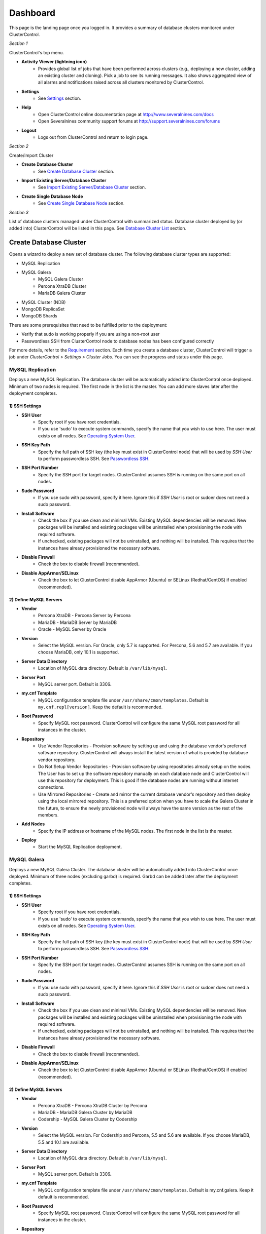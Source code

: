 Dashboard
============

This page is the landing page once you logged in. It provides a summary of database clusters monitored under ClusterControl.

.. image:: img/cc_cluster_list_132.png
   :align: center

*Section 1*

ClusterControl's top menu.

* **Activity Viewer (lightning icon)**
	- Provides global list of jobs that have been performed across clusters (e.g., deploying a new cluster, adding an existing cluster and cloning). Pick a job to see its running messages. It also shows aggregated view of all alarms and notifications raised across all clusters monitored by ClusterControl. 

* **Settings**
	- See `Settings <admin_settings.html>`_ section.

* **Help**
	- Open ClusterControl online documentation page at http://www.severalnines.com/docs
	- Open Severalnines community support forums at http://support.severalnines.com/forums

* **Logout**
	- Logs out from ClusterControl and return to login page.

*Section 2*

Create/Import Cluster

* **Create Database Cluster**
	- See `Create Database Cluster`_ section.

* **Import Existing Server/Database Cluster**
	- See `Import Existing Server/Database Cluster`_ section.

* **Create Single Database Node**
	- See `Create Single Database Node`_ section.
	
*Section 3*

List of database clusters managed under ClusterControl with summarized status. Database cluster deployed by (or added into) ClusterControl will be listed in this page. See `Database Cluster List`_ section.


Create Database Cluster
------------------------

Opens a wizard to deploy a new set of database cluster. The following database cluster types are supported:

* MySQL Replication
* MySQL Galera
	* MySQL Galera Cluster
	* Percona XtraDB Cluster
	* MariaDB Galera Cluster
* MySQL Cluster (NDB)
* MongoDB ReplicaSet
* MongoDB Shards

There are some prerequisites that need to be fulfilled prior to the deployment:

* Verify that sudo is working properly if you are using a non-root user
* Passwordless SSH from ClusterControl node to database nodes has been configured correctly

For more details, refer to the `Requirement <../../requirements.html>`_ section. Each time you create a database cluster, ClusterControl will trigger a job under *ClusterControl > Settings > Cluster Jobs*. You can see the progress and status under this page.

MySQL Replication
`````````````````

Deploys a new MySQL Replication. The database cluster will be automatically added into ClusterControl once deployed. Minimum of two nodes is required. The first node in the list is the master. You can add more slaves later after the deployment completes.

1) SSH Settings
'''''''''''''''

* **SSH User**
	- Specify root if you have root credentials.
	- If you use 'sudo' to execute system commands, specify the name that you wish to use here. The user must exists on all nodes. See `Operating System User <../../requirements.html#operating-system-user>`_.
	
* **SSH Key Path**
	- Specify the full path of SSH key (the key must exist in ClusterControl node) that will be used by *SSH User* to perform passwordless SSH. See `Passwordless SSH <../../requirements.html#passwordless-ssh>`_.

* **SSH Port Number**
	- Specify the SSH port for target nodes. ClusterControl assumes SSH is running on the same port on all nodes.

* **Sudo Password**
	- If you use sudo with password, specify it here. Ignore this if *SSH User* is root or sudoer does not need a sudo password.

* **Install Software**
    - Check the box if you use clean and minimal VMs. Existing MySQL dependencies will be removed. New packages will be installed and existing packages will be uninstalled when provisioning the node with required software.
    - If unchecked, existing packages will not be uninstalled, and nothing will be installed. This requires that the instances have already provisioned the necessary software.

* **Disable Firewall**
	- Check the box to disable firewall (recommended).

* **Disable AppArmor/SELinux**
	- Check the box to let ClusterControl disable AppArmor (Ubuntu) or SELinux (Redhat/CentOS) if enabled (recommended).

2) Define MySQL Servers
'''''''''''''''''''''''
    
* **Vendor**
	- Percona XtraDB - Percona Server by Percona
	- MariaDB - MariaDB Server by MariaDB
	- Oracle - MySQL Server by Oracle

* **Version**
	- Select the MySQL version. For Oracle, only 5.7 is supported. For Percona, 5.6 and 5.7 are available. If you choose MariaDB, only 10.1 is supported.

* **Server Data Directory**
	- Location of MySQL data directory. Default is ``/var/lib/mysql``.
	
* **Server Port**
	- MySQL server port. Default is 3306.

* **my.cnf Template**
	- MySQL configuration template file under ``/usr/share/cmon/templates``. Default is ``my.cnf.repl[version]``. Keep the default is recommended.
	
* **Root Password**
	- Specify MySQL root password. ClusterControl will configure the same MySQL root password for all instances in the cluster.

* **Repository**
	- Use Vendor Repositories - Provision software by setting up and using the database vendor's preferred software repository. ClusterControl will always install the latest version of what is provided by database vendor repository.
	- Do Not Setup Vendor Repositories - Provision software by using repositories already setup on the nodes. The User has to set up the software repository manually on each database node and ClusterControl will use this repository for deployment. This is good if the database nodes are running without internet connections.
	- Use Mirrored Repositories - Create and mirror the current database vendor's repository and then deploy using the local mirrored repository. This is a preferred option when you have to scale the Galera Cluster in the future, to ensure the newly provisioned node will always have the same version as the rest of the members.

* **Add Nodes**
	- Specify the IP address or hostname of the MySQL nodes. The first node in the list is the master.
	
* **Deploy**
	- Start the MySQL Replication deployment.


MySQL Galera 
`````````````

Deploys a new MySQL Galera Cluster. The database cluster will be automatically added into ClusterControl once deployed. Minimum of three nodes (excluding garbd) is required. Garbd can be added later after the deployment completes.

1) SSH Settings
'''''''''''''''

* **SSH User**
	- Specify root if you have root credentials.
	- If you use 'sudo' to execute system commands, specify the name that you wish to use here. The user must exists on all nodes. See `Operating System User <../../requirements.html#operating-system-user>`_.
	
* **SSH Key Path**
	- Specify the full path of SSH key (the key must exist in ClusterControl node) that will be used by *SSH User* to perform passwordless SSH. See `Passwordless SSH <../../requirements.html#passwordless-ssh>`_.

* **SSH Port Number**
	- Specify the SSH port for target nodes. ClusterControl assumes SSH is running on the same port on all nodes.

* **Sudo Password**
	- If you use sudo with password, specify it here. Ignore this if *SSH User* is root or sudoer does not need a sudo password.

* **Install Software**
    - Check the box if you use clean and minimal VMs. Existing MySQL dependencies will be removed. New packages will be installed and existing packages will be uninstalled when provisioning the node with required software.
    - If unchecked, existing packages will not be uninstalled, and nothing will be installed. This requires that the instances have already provisioned the necessary software.

* **Disable Firewall**
	- Check the box to disable firewall (recommended).

* **Disable AppArmor/SELinux**
	- Check the box to let ClusterControl disable AppArmor (Ubuntu) or SELinux (Redhat/CentOS) if enabled (recommended).

2) Define MySQL Servers
'''''''''''''''''''''''
    
* **Vendor**
	- Percona XtraDB - Percona XtraDB Cluster by Percona
	- MariaDB - MariaDB Galera Cluster by MariaDB
	- Codership - MySQL Galera Cluster by Codership

* **Version**
	- Select the MySQL version. For Codership and Percona, 5.5 and 5.6 are available. If you choose MariaDB, 5.5 and 10.1 are available.

* **Server Data Directory**
	- Location of MySQL data directory. Default is ``/var/lib/mysql``.

* **Server Port**
	- MySQL server port. Default is 3306.

* **my.cnf Template**
	- MySQL configuration template file under ``/usr/share/cmon/templates``. Default is my.cnf.galera. Keep it default is recommended.
	
* **Root Password**
	- Specify MySQL root password. ClusterControl will configure the same MySQL root password for all instances in the cluster.
	
* **Repository**
	- Use Vendor Repositories - Provision software by setting up and using the database vendor's preferred software repository. ClusterControl will always install the latest version of what is provided by database vendor repository.
	- Do Not Setup Vendor Repositories - Provision software by using repositories already setup on the nodes. The User has to set up the software repository manually on each database node and ClusterControl will use this repository for deployment. This is good if the database nodes are running without internet connections.
	- Use Mirrored Repositories - Create and mirror the current database vendor's repository and then deploy using the local mirrored repository. This is a preferred option when you have to scale the Galera Cluster in the future, to ensure the newly provisioned node will always have the same version as the rest of the members.
	
* **Add Nodes**
	- Specify the IP address or hostname of the MySQL nodes. Minimum of three nodes is required.

* **Deploy**
	- Start the MySQL Galera deployment.

MySQL/NDB Cluster
``````````````````

Deploys a new MySQL (NDB) Cluster by Oracle. The cluster consists of management nodes, MySQL API nodes and data nodes. The database cluster will be automatically added into ClusterControl once deployed. Minimum of 4 nodes (2 API/mgmd + 2 data nodes) is required.

1) SSH Settings
'''''''''''''''

* **SSH User**
	- Specify root if you have root credentials.
	- If you use 'sudo' to execute system commands, specify the name that you wish to use here. The user must exists on all nodes. See `Operating System User <../../requirements.html#operating-system-user>`_.
	
* **SSH Key Path**
	- Specify the full path of SSH key (the key must exist in ClusterControl node) that will be used by *SSH User* to perform passwordless SSH. See `Passwordless SSH <../../requirements.html#passwordless-ssh>`_.

* **SSH Port Number**
	- Specify the SSH port for target nodes. ClusterControl assumes SSH is running on the same port on all nodes.

* **Sudo Password**
	- If you use sudo with password, specify it here. Ignore this if *SSH User* is root or sudoer does not need a sudo password.

* **Install Software**
    - Check the box if you use clean and minimal VMs. Existing MySQL dependencies will be removed. New packages will be installed and existing packages will be uninstalled when provisioning the node with required software.
    - If unchecked, existing packages will not be uninstalled, and nothing will be installed. This requires that the instances have already provisioned the necessary software.

* **Disable Firewall**
	- Check the box to disable firewall (recommended).

* **Disable AppArmor/SELinux**
	- Check the box to let ClusterControl disable AppArmor (Ubuntu) or SELinux (Redhat/CentOS) if enabled (recommended).

2) Define Management Servers
'''''''''''''''''''''''''''''
    
* **Server Port**
	- MySQL Cluster management port. Default to 1186.

* **Server Data Directory**
	- MySQL Cluster data directory for NDB. Default is ``/var/lib/mysql-cluster``.

* **Management Server 1**
	- Specify the IP address or hostname of the first management server.

* **Management Server 2**
	- Specify the IP address or hostname of the second management server.

3) Define Data Nodes
''''''''''''''''''''

* **Server Port**
	- MySQL Cluster data node port. Default to 2200.

* **Server Data Directory**
	- MySQL Cluster data directory for NDB. Default is ``/var/lib/mysql-cluster``.

* **Add Nodes**
	- Specify the IP address or hostname of the MySQL Cluster data node. It's recommended to have data nodes in pair.

4) Define MySQL Servers
'''''''''''''''''''''''

* **my.cnf Template**
	- MySQL configuration template file under ``/usr/share/cmon/templates``. The default is ``my.cnf.mysqlcluster``. Keep it default is recommended.

* **Server Port**
	- MySQL server port. Default to 3306.
	
* **Server Data Directory**
	- MySQL data directory. Default is ``/var/lib/mysql``.

* **Root Password**
	- Specify MySQL root password. ClusterControl will configure the same MySQL root password for all nodes in the cluster.

* **Add Nodes**
	- Specify the IP address or hostname of the MySQL Cluster API node.

* **Deploy**
	- Start the MySQL Cluster deployment.

MongoDB ReplicaSet
``````````````````

Deploys a new MongoDB Replica Set. The database cluster will be automatically added into ClusterControl once deployed. Minimum of three nodes (excluding mongo arbiter) is required.

1) SSH Settings
'''''''''''''''

* **SSH User**
	- Specify root if you have root credentials.
	- If you use 'sudo' to execute system commands, specify the name that you wish to use here. The user must exists on all nodes. See `Operating System User <../../requirements.html#operating-system-user>`_.
	
* **SSH Key Path**
	- Specify the full path of SSH key (the key must exist in ClusterControl node) that will be used by *SSH User* to perform passwordless SSH. See `Passwordless SSH <../../requirements.html#passwordless-ssh>`_.

* **SSH Port Number**
	- Specify the SSH port for target nodes. ClusterControl assumes SSH is running on the same port on all nodes.

* **Sudo Password**
	- If you use sudo with password, specify it here. Ignore this if *SSH User* is root or sudoer does not need a sudo password.

* **Install Software**
    - Check the box if you use clean and minimal VMs. Existing MySQL dependencies will be removed. New packages will be installed and existing packages will be uninstalled when provisioning the node with required software.
    - If unchecked, existing packages will not be uninstalled, and nothing will be installed. This requires that the instances have already provisioned the necessary software.

* **Disable Firewall**
	- Check the box to disable firewall (recommended).

* **Disable AppArmor/SELinux**
	- Check the box to let ClusterControl disable AppArmor (Ubuntu) or SELinux (Redhat/CentOS) if enabled (recommended).

2) Define MongoDB Servers
'''''''''''''''''''''''''
    
* **Vendor**
	- Percona - Percona Server for MongoDB by Percona
	- MongoDB - MongoDB Server by MongoDB Inc

* **Version**
	- The supported version is 3.2.

* **Server Data Directory**
	- Location of MongoDB data directory. Default is ``/var/lib/mongodb``.

* **Admin User**
	- MongoDB admin user. ClusterControl will create this user and enable authentication.

* **Admin Password**
	- Password for MongoDB *Admin User*.

* **Server Port**
	- MongoDB server port. Default is 27017.

* **mongodb.conf Template**
	- MongoDB configuration template file under ``/usr/share/cmon/templates``. Default is mongodb.conf.[vendor]. Keep it default is recommended.
	
* **ReplicaSet Name**
	- Specify the name of the replica set, similar to replSet option in MongoDB.
	
* **Repository**
	- Use Vendor Repositories - Provision software by setting up and using the database vendor's preferred software repository. ClusterControl will always install the latest version of what is provided by database vendor repository.
	- Do Not Setup Vendor Repositories - Provision software by using repositories already setup on the nodes. The User has to set up the software repository manually on each database node and ClusterControl will use this repository for deployment. This is good if the database nodes are running without internet connections.
	- Use Mirrored Repositories - Create and mirror the current database vendor's repository and then deploy using the local mirrored repository. This is a preferred option when you have to scale the MongoDB in the future, to ensure the newly provisioned node will always have the same version as the rest of the members.
	
* **Add Nodes**
	- Specify the IP address or hostname of the MongoDB nodes. Minimum of three nodes is required.

* **Deploy**
	- Start the MongoDB ReplicaSet deployment.


MongoDB Shards
``````````````

Deploys a new MongoDB Replica Set. The database cluster will be automatically added into ClusterControl once deployed. Minimum of three nodes (excluding mongo arbiter) is required.

1) SSH Settings
'''''''''''''''

* **SSH User**
	- Specify root if you have root credentials.
	- If you use 'sudo' to execute system commands, specify the name that you wish to use here. The user must exists on all nodes. See `Operating System User <../../requirements.html#operating-system-user>`_.
	
* **SSH Key Path**
	- Specify the full path of SSH key (the key must exist in ClusterControl node) that will be used by *SSH User* to perform passwordless SSH. See `Passwordless SSH <../../requirements.html#passwordless-ssh>`_.

* **SSH Port Number**
	- Specify the SSH port for target nodes. ClusterControl assumes SSH is running on the same port on all nodes.

* **Sudo Password**
	- If you use sudo with password, specify it here. Ignore this if *SSH User* is root or sudoer does not need a sudo password.

* **Install Software**
    - Check the box if you use clean and minimal VMs. Existing MySQL dependencies will be removed. New packages will be installed and existing packages will be uninstalled when provisioning the node with required software.
    - If unchecked, existing packages will not be uninstalled, and nothing will be installed. This requires that the instances have already provisioned the necessary software.

* **Disable Firewall**
	- Check the box to disable firewall (recommended).

* **Disable AppArmor/SELinux**
	- Check the box to let ClusterControl disable AppArmor (Ubuntu) or SELinux (Redhat/CentOS) if enabled (recommended).

2) Configuration Servers and Routers
'''''''''''''''''''''''''''''''''''''
    
*Configuration Server*

* **Server Port**
	- MongoDB config server port. Default is 27019.

* **Add Configuration Servers**
	- Specify the IP address or hostname of the MongoDB config servers. Minimum of one node is required, recommended to use three nodes.

*Routers/mongos*

* **Server Port**
	- MongoDB mongos server port. Default is 27018.

* **Add More Routers**
	- Specify the IP address or hostname of the MongoDB mongos.

3) Define Shards
'''''''''''''''''
    
* **Server Port**
	- MongoDB shard server port. Default is 27017.

* **Add Node**
	- Specify the IP address or hostname of the MongoDB shard servers. Minimum of one node is required, recommended to use three nodes.

* **Add Another Shard**
  - Create another shard. You can then specify the IP address or hostname of MongoDB server that falls under this shard.
	
4) Database Settings
''''''''''''''''''''

* **Vendor**
	- Percona - Percona Server for MongoDB by Percona
	- MongoDB - MongoDB Server by MongoDB Inc

* **Version**
	- The supported version is 3.2.

* **Server Data Directory**
	- Location of MongoDB data directory. Default is ``/var/lib/mongodb``.

* **Admin User**
	- MongoDB admin user. ClusterControl will create this user and enable authentication.

* **Admin Password**
	- Password for MongoDB *Admin User*.

* **Server Port**
	- MongoDB server port. Default is 27017.

* **mongodb.conf Template**
	- MongoDB configuration template file under ``/usr/share/cmon/templates``. Default is mongodb.conf.[vendor]. Keep it default is recommended.
	
* **Repository**
	- Use Vendor Repositories - Provision software by setting up and using the database vendor's preferred software repository. ClusterControl will always install the latest version of what is provided by database vendor repository.
	- Do Not Setup Vendor Repositories - Provision software by using repositories already setup on the nodes. The User has to set up the software repository manually on each database node and ClusterControl will use this repository for deployment. This is good if the database nodes are running without internet connections.
	- Use Mirrored Repositories - Create and mirror the current database vendor's repository and then deploy using the local mirrored repository. This is a preferred option when you have to scale the MongoDB in the future, to ensure the newly provisioned node will always have the same version as the rest of the members.

* **Deploy**
	- Start the MongoDB Sharded Cluster deployment.


Import Existing Server/Database Cluster
---------------------------------------

Opens a single-page wizard to import the existing database setup into ClusterControl. The following database cluster types are supported:

* MySQL Replication
* MySQL Galera
	* MySQL Galera Cluster
	* Percona XtraDB Cluster
	* MariaDB Galera Cluster
* MySQL Cluster (NDB)
* MongoDB ReplicaSet
* MongoDB Shards
* PostgreSQL (single-instance)

There are some prerequisites that need to be fulfilled prior to adding the existing setup. The existing database cluster/server must:

* Verify that sudo is working properly if you are using a non-root user
* Passwordless SSH from ClusterControl node to database nodes has been configured correctly
* The target server/cluster must not in degraded state. For example, if you have a three-node Galera cluster, all nodes must alive and in synced.

For more details, refer to the `Requirement <../../requirements.html>`_ section. Each time you add an existing cluster or server, ClusterControl will trigger a job under *ClusterControl > Settings > Cluster Jobs*. You can see the progress and status under this page. A window will also appear with messages showing the progress.

Add Existing MySQL Replication
```````````````````````````````

ClusterControl is able to manage/monitor an existing set of MySQL servers (standalone or replication). Individual hosts specified in the same list will be added to the same server group in the UI. ClusterControl assumes that you are using the same MySQL root password for all instances specified in the group and it will attempt to determine the server role as well (master, slave, multi or standalone).

Choose *MySQL Replication* as the database type. Fill in all required information.

1) SSH Settings
''''''''''''''''

* **SSH User**
	- Specify root if you have root credentials.
	- If you use 'sudo' to execute system commands, specify the name that you wish to use here. The user must exists on all nodes. See `Operating System User <../../requirements.html#operating-system-user>`_.
	
* **SSH Key Path**
	- Specify the full path of SSH key (the key must exist in ClusterControl node) that will be used by *SSH User* to perform passwordless SSH. See `Passwordless SSH <../../requirements.html#passwordless-ssh>`_.

* **Sudo Password**
	- Specify the password if the SSH user that you specified under *SSH User* requires sudo password to run super-privileged commands. Ignore this if *SSH User* is root or have no sudo password.
	
* **SSH Port**
	- Specify the SSH port for target nodes. ClusterControl assumes SSH is running on the same port on all nodes.

2) Define MySQL Servers
''''''''''''''''''''''''

* **Vendor**
	- Percona for Percona Server
	- MariaDB for MariaDB Server
	- Oracle for MySQL Server

* **MySQL Version**
	- Supported version:
		- Percona Server (5.5, 5.6, 5.7)
		- MariaDB Server (10.1)
		- MySQL Server (5.7)

* **Basedir**
	- MySQL base directory. Default is ``/usr``. ClusterControl assumes all MySQL nodes are using the same base directory.

* **Port**
	- MySQL port on the target server/cluster. Default to 3306. ClusterControl assumes MySQL is running on the same port on all nodes.

* **User**
	- MySQL user on the target server/cluster. This user must able to perform GRANT statement. Recommended to use MySQL 'root' user.
	
* **Root Password**
	- Password for *MySQL User*. ClusterControl assumes that you are using the same MySQL root password for all instances specified in the group.

* **Add Nodes**
	- Enter the MySQL single instances' IP address or hostname that you want to group under this cluster.

* **Import**
	- Click the button to start the import. ClusterControl will connect to the MySQL instances, import configurations and start managing them. 

Import Existing MySQL Galera
``````````````````````````````

Choose *MySQL Galera Cluster* as the database type. Fill in all required information.

1) SSH Settings
''''''''''''''''

* **SSH User**
	- Specify root if you have root credentials.
	- If you use 'sudo' to execute system commands, specify the name that you wish to use here. The user must exists on all nodes. See `Operating System User <../../requirements.html#operating-system-user>`_.
	
* **SSH Key Path**
	- Specify the full path of SSH key (the key must exist in ClusterControl node) that will be used by *SSH User* to perform passwordless SSH. See `Passwordless SSH <../../requirements.html#passwordless-ssh>`_.

* **Sudo Password**
	- Specify the password if the SSH user that you specified under *SSH User* requires sudo password to run super-privileged commands. Ignore this if *SSH User* is root or have no sudo password.
	
* **SSH Port**
	- Specify the SSH port for target nodes. ClusterControl assumes SSH is running on the same port on all nodes.
	
2) Define MySQL Servers
''''''''''''''''''''''''

* **Vendor**
	- Percona XtraDB - Percona XtraDB Cluster by Percona
	- MariaDB - MariaDB Galera Cluster by MariaDB
	- Codership - MySQL Galera Cluster by Codership

* **MySQL Version**
	- Select MySQL version of the target cluster.

* **Basedir**
	- MySQL base directory. Default is ``/usr``. ClusterControl assumes MySQL is having the same base directory on all nodes.

* **Port**
	- MySQL port on the target server/cluster. Default to 3306. ClusterControl assumes MySQL is running on the same port on all nodes.

* **User**
	- MySQL user on the target server/cluster. This user must able to perform GRANT statement. Recommended to use MySQL 'root' user.
	
* **Password** 
	- Password for *MySQL User*. The password must be the same on all nodes that you want to add into ClusterControl.

* **Enable information_schema Queries**
	- Use information_schema to query MySQL statistics. This is not recommended for clusters with more than 2000 tables/databases.
	
* **Enable Node AutoRecovery**
	- ClusterControl will perform automatic recovery if it detects any of the nodes in the cluster is down.
	
* **Enable Cluster AutoRecovery**
	- ClusterControl will perform automatic recovery if it detects the cluster is down or degraded.

* **Hostname**
	- Please note that you only need to specify ONE Galera node and ClusterControl will discover the rest based on ``wsrep_cluster_address``.

* **Import**
	- Click the button to start the import. ClusterControl will connect to the Galera node, discover the configuration for the rest of the nodes and start managing/monitoring the cluster.


Import Existing MySQL Cluster
``````````````````````````````

ClusterControl is able to manage and monitor an existing production deployed MySQL Cluster (NDB). Minimum of 2 management nodes and 2 data nodes is required. 

Choose *MySQL/NDB Cluster* as the database type. Fill in all required information.

1) SSH Settings
''''''''''''''''

* **SSH User**
	- Specify root if you have root credentials.
	- If you use 'sudo' to execute system commands, specify the name that you wish to use here. The user must exists on all nodes. See `Operating System User <../../requirements.html#operating-system-user>`_.
	
* **SSH Key Path**
	- Specify the full path of SSH key (the key must exist in ClusterControl node) that will be used by *SSH User* to perform passwordless SSH. See `Passwordless SSH <../../requirements.html#passwordless-ssh>`_.

* **Sudo Password**
	- Specify the password if the SSH user that you specified under *SSH User* requires sudo password to run super-privileged commands. Ignore this if *SSH User* is root or have no sudo password.
	
* **SSH Port**
	- Specify the SSH port for target nodes. ClusterControl assumes SSH is running on the same port on all nodes.

2) Define Management Server 
'''''''''''''''''''''''''''

* **Management server 1**
	- Specify the IP address or hostname of the first MySQL Cluster management node.

* **Management server 2**
	- Specify the IP address or hostname of the second MySQL Cluster management node.

* **Server Port**
	- MySQL Cluster management port. The default port is 1186.


3) Define Data Nodes
'''''''''''''''''''''

* **Port**
	- MySQL Cluster data node port. The default port is 2200.

* **Add Nodes**
	- Specify the IP address or hostname of the MySQL Cluster data node.

4) Define MySQL Servers
''''''''''''''''''''''''
	
* **Root Password** 
	- MySQL root password.
	
* **Server Port**
	- MySQL port. Default to 3306.

* **MySQL Installation Directory**
	- MySQL server installation path where ClusterControl can find the ``mysql`` binaries.

* **Enable information_schema Queries**
	- Use information_schema to query MySQL statistics. This is not recommended for clusters with more than 2000 tables or databases.
	
* **Enable Node AutoRecovery**
	- ClusterControl will perform automatic recovery if it detects any of the nodes in the cluster is down.
	
* **Enable Cluster AutoRecovery**
	- ClusterControl will perform automatic recovery if it detects the cluster is down or degraded.

* **Add Nodes**
	- Specify the IP address or hostname of the MySQL Cluster API/SQL node.

* **Import**
	- Click the button to start the import. ClusterControl will connect to the MySQL Cluster nodes, discover the configuration for the rest of the nodes and start managing/monitoring the cluster.

Import Existing MongoDB ReplicaSet
````````````````````````````````````

ClusterControl is able to manage and monitor an existing MongoDB/Percona Server for MongoDB 3.x replica set.

1) SSH Settings
''''''''''''''''

* **SSH User**
	- Specify root if you have root credentials.
	- If you use 'sudo' to execute system commands, specify the name that you wish to use here. The user must exists on all nodes. See `Operating System User <../../requirements.html#operating-system-user>`_.
	
* **SSH Key Path**
	- Specify the full path of SSH key (the key must exist in ClusterControl node) that will be used by *SSH User* to perform passwordless SSH. See `Passwordless SSH <../../requirements.html#passwordless-ssh>`_.

* **Sudo Password**
	- Specify the password if the SSH user that you specified under *SSH User* requires sudo password to run super-privileged commands. Ignore this if *SSH User* is root or have no sudo password.
	
* **SSH Port**
	- Specify the SSH port for target nodes. ClusterControl assumes SSH is running on the same port on all nodes.
	
2) Define MongoDB Servers
'''''''''''''''''''''''''

* **Vendor**
	- Percona - Percona Server for MongoDB by Percona. (formerly Tokutek)
	- MongoDB - MongoDB Server by MongoDB Inc. (formerly 10gen)

* **Version**
	- The supported version is 3.2.

* **Server Port**
	- MongoDB server port. Default is 27017.

* **Admin User**
	- MongoDB admin user.

* **Admin Password**
	- Password for MongoDB *Admin User*.

* **Hostname**
	- Specify one IP address or hostname of the MongoDB replica set member. ClusterControl will automatically discover the rest.

* **Import**
	- Click the button to start the import. ClusterControl will connect to the specified MongoDB node, discover the configuration for the rest of the nodes and start managing/monitoring the cluster.

MongoDB Shards
``````````````

ClusterControl is able to manage and monitor an existing MongoDB/Percona Server for MongoDB 3.x sharded cluster setup.

1) SSH Settings
'''''''''''''''

* **SSH User**
	- Specify root if you have root credentials.
	- If you use 'sudo' to execute system commands, specify the name that you wish to use here. The user must exists on all nodes. See `Operating System User <../../requirements.html#operating-system-user>`_.
	
* **SSH Key Path**
	- Specify the full path of SSH key (the key must exist in ClusterControl node) that will be used by *SSH User* to perform passwordless SSH. See `Passwordless SSH <../../requirements.html#passwordless-ssh>`_.

* **Sudo Password**
	- If you use sudo with password, specify it here. Ignore this if *SSH User* is root or sudoer does not need a sudo password.

* **SSH Port Number**
	- Specify the SSH port for target nodes. ClusterControl assumes SSH is running on the same port on all nodes.

2) Set Router/Mongos
''''''''''''''''''''
    
*Configuration Server*

* **Server Port**
	- MongoDB mongos server port. Default is 27018.

* **Add More Routers**
	- Specify the IP address or hostname of the MongoDB mongos.
	
3) Database Settings
'''''''''''''''''''''

* **Vendor**
	- Percona - Percona Server for MongoDB by Percona
	- MongoDB - MongoDB Server by MongoDB Inc

* **Version**
	- The supported version is 3.2.

* **Admin User**
	- MongoDB admin user.

* **Admin Password**
	- Password for MongoDB *Admin User*.

* **Import**
	- Click the button to start the import. ClusterControl will connect to the specified MongoDB node, discover the configuration for the rest of the nodes and start managing/monitoring the cluster.

Add existing PostgreSQL servers
````````````````````````````````

ClusterControl is able to manage/monitor an existing set of PostgreSQL 9.x servers (standalone). Individual hosts specified in the same list will be added to the same server group in the UI. ClusterControl assumes that you are using the same postgres password for all instances specified in the group.

Choose *Postgres Server* as the database type. Fill in all required information.

1) SSH Settings
''''''''''''''''

* **SSH User**
	- Specify root if you have root credentials.
	- If you use 'sudo' to execute system commands, specify the name that you wish to use here. The user must exists on all nodes. See `Operating System User <../../requirements.html#operating-system-user>`_.
	
* **SSH Key Path**
	- Specify the full path of SSH key (the key must exist in ClusterControl node) that will be used by *SSH User* to perform passwordless SSH. See `Passwordless SSH <../../requirements.html#passwordless-ssh>`_.

* **Sudo Password**
	- Specify the password if the SSH user that you specified under *SSH User* requires sudo password to run super-privileged commands. Ignore this if *SSH User* is root or have no sudo password.
	
* **SSH Port**
	- Specify the SSH port for target nodes. ClusterControl assumes SSH is running on the same port on all nodes.

2) Define PostgreSQL Server
'''''''''''''''''''''''''''

* **Server Port**
	- PostgreSQL port on the target server/cluster. Default to 5432. ClusterControl assumes PostgreSQL is running on the same port on all nodes.

* **User**
	- PostgreSQL user on the target server/cluster. Recommended to use PostgreSQL 'postgres' user.

* **Password**
	- Password for *Postgres User*. ClusterControl assumes that you are using the same postgres password for all instances specified in the group.

* **Basedir**
	- PostgreSQL base directory. Default is ``/usr``. ClusterControl assumes all PostgreSQL nodes are using the same base directory.

* **Add Nodes**
	- Specify all PostgreSQL single instances that you want to group under this cluster.

* **Import**
	- Click the button to start the import. ClusterControl will connect to the PostgreSQL instances, import configurations and start managing them. 


Create Single Database Node
----------------------------

This page provides ability to create a new single node of following database in your environment:

* PostgreSQL

Once a single node is deployed, it can then be managed from the ClusterControl interface. Single node can be scaled into clusters with a single click of a button. You can scale PostgreSQL into a master-slave replication at later stage via `Add Node <user-guide/postgresql/overview.html#add-node>`_.

PostgreSQL
```````````

Deploys a new PostgreSQL standalone or replication cluster from ClusterControl. One would start by creating a PostgreSQL master node under this tab. Only PostgreSQL 9.x is supported in this version.

1) SSH Settings
'''''''''''''''

* **SSH User**
	- Specify root if you have root credentials.
	- If you use 'sudo' to execute system commands, specify the name that you wish to use here. The user must exists on all nodes. See `Operating System User <../../requirements.html#operating-system-user>`_.
	
* **SSH Key Path**
	- Specify the full path of SSH key (the key must exist in ClusterControl node) that will be used by *SSH User* to perform passwordless SSH. See `Passwordless SSH <../../requirements.html#passwordless-ssh>`_.

* **SSH Port Number**
	- Specify the SSH port for target nodes. ClusterControl assumes SSH is running on the same port on all nodes.

* **Sudo Password**
	- If you use sudo with password, specify it here. Ignore this if *SSH User* is root or sudoer does not need a sudo password.

* **Install Software**
    - Check the box if you use clean and minimal VMs. Existing MySQL dependencies will be removed. New packages will be installed and existing packages will be uninstalled when provisioning the node with required software.
    - If unchecked, existing packages will not be uninstalled, and nothing will be installed. This requires that the instances have already provisioned the necessary software.

2) Define PostgreSQL Servers
''''''''''''''''''''''''''''

* **Server Port**
	- PostgreSQL server port. Default is 5432.

* **User**
	- Specify the PostgreSQL root user for example postgres.

* **Password**
	- Specify the PostgreSQL root password.
	
* **Repository**
	- Use Vendor Repositories - Provision software by setting up and using the database vendor's preferred software repository. ClusterControl will always install the latest version of what is provided by database vendor repository.
	- Do Not Setup Vendor Repositories - Provision software by using repositories already setup on the nodes. The User has to set up the software repository manually on each database node and ClusterControl will use this repository for deployment. This is good if the database nodes are running without internet connections.
	- Use Mirrored Repositories - Create and mirror the current database vendor's repository and then deploy using the local mirrored repository. This is a preferred option when you have to scale the PostgreSQL in the future, to ensure the newly provisioned node will always have the same version as the rest of the members.
	
* **Hostname**
	- Specify the IP address or hostname of the PostgreSQL node.

* **Create**
	- Start the PostgreSQL deployment for single instance.

Database Cluster List
---------------------

Each row represents the summarized status of a database cluster:

+----------------------+---------------------------------------------------------------------------------------------------------------------+
| Field                | Description                                                                                                         |
+======================+=====================================================================================================================+
| Cluster Name         | The cluster name, configured under *ClusterControl > Settings > General Settings > Cluster Settings > Cluster Name* |
+----------------------+---------------------------------------------------------------------------------------------------------------------+
| ID                   | The cluster identifier number                                                                                       |
+----------------------+---------------------------------------------------------------------------------------------------------------------+
| Version              | Database server major version                                                                                       |
+----------------------+---------------------------------------------------------------------------------------------------------------------+
| Database Vendor      | Database vendor                                                                                                     |
+----------------------+---------------------------------------------------------------------------------------------------------------------+
| Cluster Type         | The database cluster type:                                                                                          |
|                      |                                                                                                                     |
|                      | * MYSQL_SERVER - Standalone MySQL server                                                                            |
|                      | * REPLICATION - MySQL replication                                                                                   |
|                      | * GALERA - MySQL Galera Cluster, Percona XtraDB Cluster, MariaDB Galera Cluster                                     |
|                      | * MYSQL CLUSTER - MySQL Cluster                                                                                     |
|                      | * MONGODB - MongoDB replica Set, MongoDB Sharded Cluster, MongoDB Replicated Sharded Cluster                        |
|                      | * POSTGRESQL - Standalone or Replicated PostgreSQL server                                                           |
+----------------------+---------------------------------------------------------------------------------------------------------------------+
| Cluster Status       | The cluster status:                                                                                                 |
|                      |                                                                                                                     |
|                      | * ACTIVE - The cluster is up and running. All cluster nodes are running normally.                                   |
|                      | * DEGRADED - The full set of nodes in a cluster is not available. One or more nodes is down or unreachable.         |
|                      | * FAILURE - The cluster is down. Probably that all or most of the nodes are down or unreachable, resulting the      |
|                      |   cluster fails to operate as expected.                                                                             |
+----------------------+---------------------------------------------------------------------------------------------------------------------+
| Auto Recovery        | The auto recovery status of Galera Cluster:                                                                         |
|                      |                                                                                                                     |
|                      | * Cluster - If sets to ON, ClusterControl will perform automatic recovery if it detects cluster failure.            |
|                      | * Node - If sets to ON, ClusterContorl will perform automatic recovery if it detects node failure.                  |
+----------------------+---------------------------------------------------------------------------------------------------------------------+
| Node Type and Status | See table on node status indicators further below.                                                                  |
+----------------------+---------------------------------------------------------------------------------------------------------------------+

Node status indicator:

==================== ============
Indicator            Description
==================== ============
Green (tick)         OK: Indicates the node is working fine.
Yellow (exclamation) WARNING: Indicates the node is degraded and not fully performing as expected.
Red (cross)          PROBLEMATIC: Indicates the node is down or unreachable.
==================== ============
